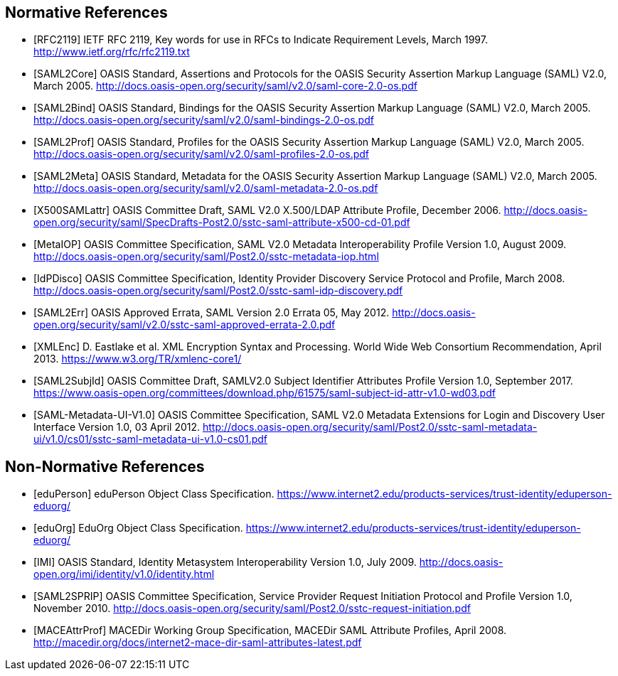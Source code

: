 == Normative References

[bibliography]

- [[[RFC2119]]] IETF RFC 2119, Key words for use in RFCs to Indicate Requirement Levels, March 1997. http://www.ietf.org/rfc/rfc2119.txt
- [[[SAML2Core]]] OASIS Standard, Assertions and Protocols for the OASIS Security Assertion Markup Language (SAML) V2.0, March 2005. http://docs.oasis-open.org/security/saml/v2.0/saml-core-2.0-os.pdf
- [[[SAML2Bind]]] OASIS Standard, Bindings for the OASIS Security Assertion Markup Language (SAML) V2.0, March 2005. http://docs.oasis-open.org/security/saml/v2.0/saml-bindings-2.0-os.pdf
- [[[SAML2Prof]]] OASIS Standard, Profiles for the OASIS Security Assertion Markup Language (SAML) V2.0, March 2005. http://docs.oasis-open.org/security/saml/v2.0/saml-profiles-2.0-os.pdf
- [[[SAML2Meta]]] OASIS Standard, Metadata for the OASIS Security Assertion Markup Language (SAML) V2.0, March 2005. http://docs.oasis-open.org/security/saml/v2.0/saml-metadata-2.0-os.pdf
- [[[X500SAMLattr]]] OASIS Committee Draft, SAML V2.0 X.500/LDAP Attribute Profile, December 2006. http://docs.oasis-open.org/security/saml/SpecDrafts-Post2.0/sstc-saml-attribute-x500-cd-01.pdf
- [[[MetaIOP]]] OASIS Committee Specification, SAML V2.0 Metadata Interoperability Profile Version 1.0, August 2009. http://docs.oasis-open.org/security/saml/Post2.0/sstc-metadata-iop.html
- [[[IdPDisco]]] OASIS Committee Specification, Identity Provider Discovery Service Protocol and Profile, March 2008. http://docs.oasis-open.org/security/saml/Post2.0/sstc-saml-idp-discovery.pdf
- [[[SAML2Err]]] OASIS Approved Errata, SAML Version 2.0 Errata 05, May 2012. http://docs.oasis-open.org/security/saml/v2.0/sstc-saml-approved-errata-2.0.pdf
- [[[XMLEnc]]] D. Eastlake et al. XML Encryption Syntax and Processing. World Wide Web Consortium Recommendation, April 2013. https://www.w3.org/TR/xmlenc-core1/
- [[[SAML2SubjId]]] OASIS Committee Draft, SAMLV2.0 Subject Identifier Attributes Profile Version 1.0, September 2017.  https://www.oasis-open.org/committees/download.php/61575/saml-subject-id-attr-v1.0-wd03.pdf
- [[[SAML-Metadata-UI-V1.0]]] OASIS Committee Specification, SAML V2.0 Metadata Extensions for Login and Discovery User Interface Version 1.0, 03 April 2012. http://docs.oasis-open.org/security/saml/Post2.0/sstc-saml-metadata-ui/v1.0/cs01/sstc-saml-metadata-ui-v1.0-cs01.pdf

== Non-Normative References

[bibliography]

- [[[eduPerson]]] eduPerson Object Class Specification. https://www.internet2.edu/products-services/trust-identity/eduperson-eduorg/
- [[[eduOrg]]] EduOrg Object Class Specification. https://www.internet2.edu/products-services/trust-identity/eduperson-eduorg/
- [[[IMI]]] OASIS Standard, Identity Metasystem Interoperability Version 1.0, July 2009. http://docs.oasis-open.org/imi/identity/v1.0/identity.html
- [[[SAML2SPRIP]]] OASIS Committee Specification, Service Provider Request Initiation Protocol and Profile Version 1.0, November 2010. http://docs.oasis-open.org/security/saml/Post2.0/sstc-request-initiation.pdf
- [[[MACEAttrProf]]] MACEDir Working Group Specification, MACEDir SAML Attribute Profiles, April 2008. http://macedir.org/docs/internet2-mace-dir-saml-attributes-latest.pdf
